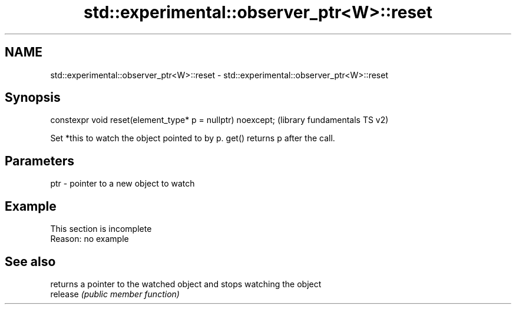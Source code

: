 .TH std::experimental::observer_ptr<W>::reset 3 "2020.03.24" "http://cppreference.com" "C++ Standard Libary"
.SH NAME
std::experimental::observer_ptr<W>::reset \- std::experimental::observer_ptr<W>::reset

.SH Synopsis

  constexpr void reset(element_type* p = nullptr) noexcept;  (library fundamentals TS v2)

  Set *this to watch the object pointed to by p. get() returns p after the call.

.SH Parameters


  ptr - pointer to a new object to watch


.SH Example


   This section is incomplete
   Reason: no example


.SH See also


          returns a pointer to the watched object and stops watching the object
  release \fI(public member function)\fP




